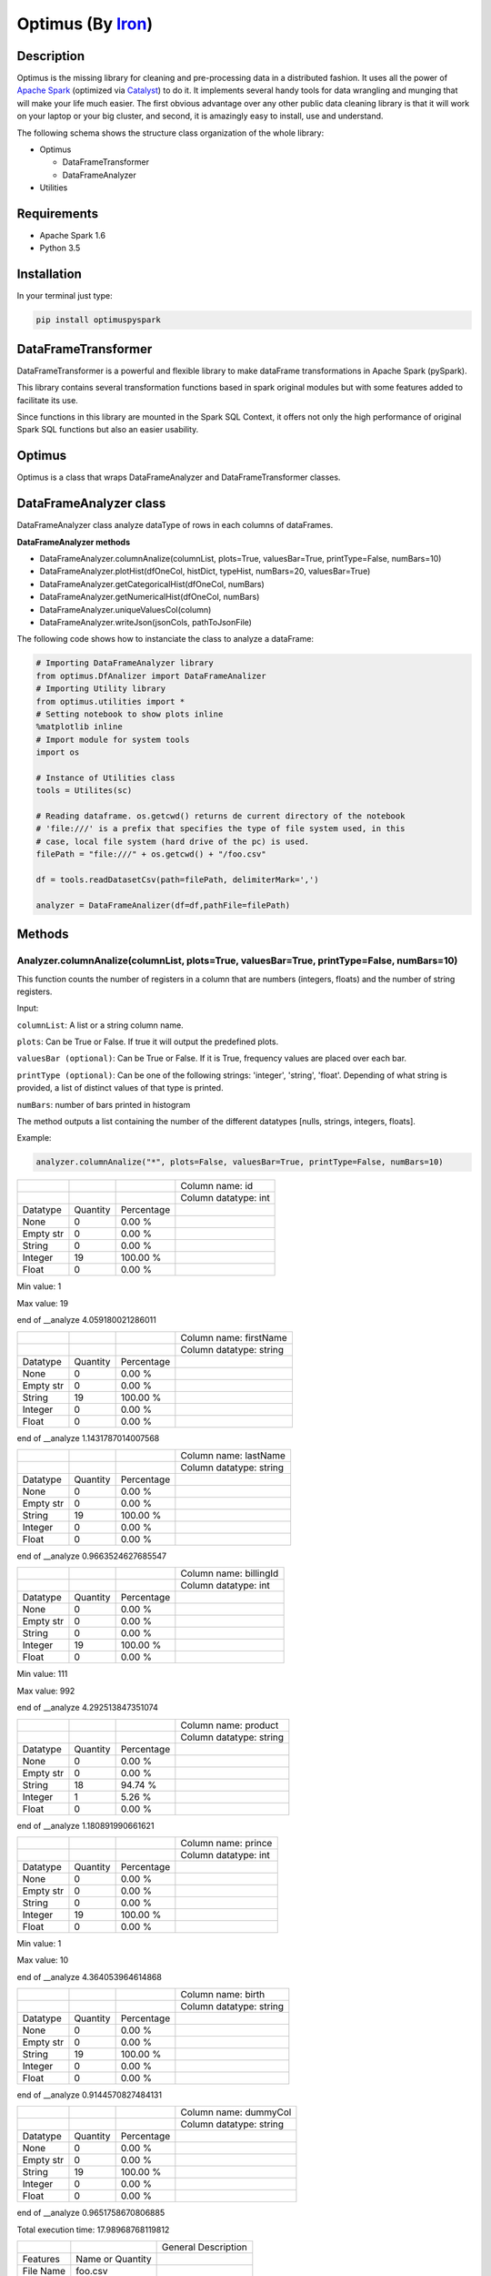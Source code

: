 Optimus (By Iron_)
=======


.. _Iron: https://github.com/ironmussa

Description
------------

Optimus is the missing library for cleaning and pre-processing data in a distributed fashion. It uses all the power of `Apache Spark`_ (optimized via Catalyst_) to do it. It implements several handy tools for data wrangling and munging that will make your life much easier. The first obvious advantage over any other public data cleaning library is that it will work on your laptop or your big cluster, and second, it is amazingly easy to install, use and understand.

.. _Apache Spark: https://spark.apache.

.. _Catalyst: https://static.javadoc.io/org.apache.spark/spark-catalyst_2.10/1.0.1/index.html#org.apache.spark.sql.catalyst.package

The following schema shows the structure class organization of the whole
library:

* Optimus

  - DataFrameTransformer
  - DataFrameAnalyzer
  
* Utilities

Requirements
------------

-  Apache Spark 1.6
-  Python 3.5

Installation
-------------

In your terminal just type:

.. code:: bash

  pip install optimuspyspark


DataFrameTransformer
--------------------

DataFrameTransformer is a powerful and flexible library to make
dataFrame transformations in Apache Spark (pySpark).

This library contains several transformation functions based in spark
original modules but with some features added to facilitate its use.

Since functions in this library are mounted in the Spark SQL Context, it
offers not only the high performance of original Spark SQL functions but
also an easier usability.

Optimus
-------

Optimus is a class that wraps DataFrameAnalyzer and DataFrameTransformer
classes.

DataFrameAnalyzer class
-----------------------

DataFrameAnalyzer class analyze dataType of rows in each columns of
dataFrames.

**DataFrameAnalyzer methods**

-  DataFrameAnalyzer.columnAnalize(columnList, plots=True, valuesBar=True, printType=False, numBars=10)
-  DataFrameAnalyzer.plotHist(dfOneCol, histDict, typeHist, numBars=20, valuesBar=True)
-  DataFrameAnalyzer.getCategoricalHist(dfOneCol, numBars)
-  DataFrameAnalyzer.getNumericalHist(dfOneCol, numBars)
-  DataFrameAnalyzer.uniqueValuesCol(column)
-  DataFrameAnalyzer.writeJson(jsonCols, pathToJsonFile)

The following code shows how to instanciate the class to analyze a dataFrame:

.. code:: python

  # Importing DataFrameAnalyzer library
  from optimus.DfAnalizer import DataFrameAnalizer
  # Importing Utility library
  from optimus.utilities import *
  # Setting notebook to show plots inline
  %matplotlib inline 
  # Import module for system tools 
  import os
  
  # Instance of Utilities class
  tools = Utilites(sc)
  
  # Reading dataframe. os.getcwd() returns de current directory of the notebook 
  # 'file:///' is a prefix that specifies the type of file system used, in this
  # case, local file system (hard drive of the pc) is used.
  filePath = "file:///" + os.getcwd() + "/foo.csv"
  
  df = tools.readDatasetCsv(path=filePath, delimiterMark=',')

  analyzer = DataFrameAnalizer(df=df,pathFile=filePath)

Methods
--------

Analyzer.columnAnalize(columnList, plots=True, valuesBar=True, printType=False, numBars=10)
~~~~~~~~~~~~~~~~~~~~~~~~~~~~

This function counts the number of registers in a column that are numbers (integers, floats) and the number of string registers.

Input:

``columnList``: A list or a string column name.

``plots``: Can be True or False. If true it will output the predefined plots.

``valuesBar (optional)``: Can be True or False. If it is True, frequency values are placed over each bar.

``printType (optional)``: Can be one of the following strings: 'integer', 'string', 'float'. Depending of what string
is provided, a list of distinct values of that type is printed.

``numBars``: number of bars printed in histogram

The method outputs a list containing the number of the different datatypes [nulls, strings, integers, floats].

Example: 

.. code:: python

  analyzer.columnAnalize("*", plots=False, valuesBar=True, printType=False, numBars=10)
  
+-----------+----------+------------+----------------------+
|           |          |            | Column name: id      |
+-----------+----------+------------+----------------------+
|           |          |            | Column datatype: int |
+-----------+----------+------------+----------------------+
| Datatype  | Quantity | Percentage |                      |
+-----------+----------+------------+----------------------+
| None      | 0        | 0.00 %     |                      |
+-----------+----------+------------+----------------------+
| Empty str | 0        | 0.00 %     |                      |
+-----------+----------+------------+----------------------+
| String    | 0        | 0.00 %     |                      |
+-----------+----------+------------+----------------------+
| Integer   | 19       | 100.00 %   |                      |
+-----------+----------+------------+----------------------+
| Float     | 0        | 0.00 %     |                      |
+-----------+----------+------------+----------------------+

Min value:  1

Max value:  19

end of __analyze 4.059180021286011

+-----------+----------+------------+-------------------------+
|           |          |            | Column name: firstName  |
+-----------+----------+------------+-------------------------+
|           |          |            | Column datatype: string |
+-----------+----------+------------+-------------------------+
| Datatype  | Quantity | Percentage |                         |
+-----------+----------+------------+-------------------------+
| None      | 0        | 0.00 %     |                         |
+-----------+----------+------------+-------------------------+
| Empty str | 0        | 0.00 %     |                         |
+-----------+----------+------------+-------------------------+
| String    | 19       | 100.00 %   |                         |
+-----------+----------+------------+-------------------------+
| Integer   | 0        | 0.00 %     |                         |
+-----------+----------+------------+-------------------------+
| Float     | 0        | 0.00 %     |                         |
+-----------+----------+------------+-------------------------+

end of __analyze 1.1431787014007568

+-----------+----------+------------+-------------------------+
|           |          |            | Column name: lastName   |
+-----------+----------+------------+-------------------------+
|           |          |            | Column datatype: string |
+-----------+----------+------------+-------------------------+
| Datatype  | Quantity | Percentage |                         |
+-----------+----------+------------+-------------------------+
| None      | 0        | 0.00 %     |                         |
+-----------+----------+------------+-------------------------+
| Empty str | 0        | 0.00 %     |                         |
+-----------+----------+------------+-------------------------+
| String    | 19       | 100.00 %   |                         |
+-----------+----------+------------+-------------------------+
| Integer   | 0        | 0.00 %     |                         |
+-----------+----------+------------+-------------------------+
| Float     | 0        | 0.00 %     |                         |
+-----------+----------+------------+-------------------------+

end of __analyze 0.9663524627685547

+-----------+----------+------------+------------------------+
|           |          |            | Column name: billingId |
+-----------+----------+------------+------------------------+
|           |          |            | Column datatype: int   |
+-----------+----------+------------+------------------------+
| Datatype  | Quantity | Percentage |                        |
+-----------+----------+------------+------------------------+
| None      | 0        | 0.00 %     |                        |
+-----------+----------+------------+------------------------+
| Empty str | 0        | 0.00 %     |                        |
+-----------+----------+------------+------------------------+
| String    | 0        | 0.00 %     |                        |
+-----------+----------+------------+------------------------+
| Integer   | 19       | 100.00 %   |                        |
+-----------+----------+------------+------------------------+
| Float     | 0        | 0.00 %     |                        |
+-----------+----------+------------+------------------------+

Min value:  111

Max value:  992

end of __analyze 4.292513847351074

+-----------+----------+------------+-------------------------+
|           |          |            | Column name: product    |
+-----------+----------+------------+-------------------------+
|           |          |            | Column datatype: string |
+-----------+----------+------------+-------------------------+
| Datatype  | Quantity | Percentage |                         |
+-----------+----------+------------+-------------------------+
| None      | 0        | 0.00 %     |                         |
+-----------+----------+------------+-------------------------+
| Empty str | 0        | 0.00 %     |                         |
+-----------+----------+------------+-------------------------+
| String    | 18       | 94.74 %    |                         |
+-----------+----------+------------+-------------------------+
| Integer   | 1        | 5.26 %     |                         |
+-----------+----------+------------+-------------------------+
| Float     | 0        | 0.00 %     |                         |
+-----------+----------+------------+-------------------------+

end of __analyze 1.180891990661621

+-----------+----------+------------+------------------------+
|           |          |            | Column name: prince    |
+-----------+----------+------------+------------------------+
|           |          |            | Column datatype: int   |
+-----------+----------+------------+------------------------+
| Datatype  | Quantity | Percentage |                        |
+-----------+----------+------------+------------------------+
| None      | 0        | 0.00 %     |                        |
+-----------+----------+------------+------------------------+
| Empty str | 0        | 0.00 %     |                        |
+-----------+----------+------------+------------------------+
| String    | 0        | 0.00 %     |                        |
+-----------+----------+------------+------------------------+
| Integer   | 19       | 100.00 %   |                        |
+-----------+----------+------------+------------------------+
| Float     | 0        | 0.00 %     |                        |
+-----------+----------+------------+------------------------+

Min value:  1

Max value:  10

end of __analyze 4.364053964614868

+-----------+----------+------------+-------------------------+
|           |          |            | Column name: birth      |
+-----------+----------+------------+-------------------------+
|           |          |            | Column datatype: string |
+-----------+----------+------------+-------------------------+
| Datatype  | Quantity | Percentage |                         |
+-----------+----------+------------+-------------------------+
| None      | 0        | 0.00 %     |                         |
+-----------+----------+------------+-------------------------+
| Empty str | 0        | 0.00 %     |                         |
+-----------+----------+------------+-------------------------+
| String    | 19       | 100.00 %   |                         |
+-----------+----------+------------+-------------------------+
| Integer   | 0        | 0.00 %     |                         |
+-----------+----------+------------+-------------------------+
| Float     | 0        | 0.00 %     |                         |
+-----------+----------+------------+-------------------------+

end of __analyze 0.9144570827484131
  
+-----------+----------+------------+-------------------------+
|           |          |            | Column name: dummyCol   |
+-----------+----------+------------+-------------------------+
|           |          |            | Column datatype: string |
+-----------+----------+------------+-------------------------+
| Datatype  | Quantity | Percentage |                         |
+-----------+----------+------------+-------------------------+
| None      | 0        | 0.00 %     |                         |
+-----------+----------+------------+-------------------------+
| Empty str | 0        | 0.00 %     |                         |
+-----------+----------+------------+-------------------------+
| String    | 19       | 100.00 %   |                         |
+-----------+----------+------------+-------------------------+
| Integer   | 0        | 0.00 %     |                         |
+-----------+----------+------------+-------------------------+
| Float     | 0        | 0.00 %     |                         |
+-----------+----------+------------+-------------------------+

end of __analyze 0.9651758670806885

Total execution time:  17.98968768119812

+-----------+------------------+---------------------+
|           |                  | General Description |
+-----------+------------------+---------------------+
| Features  | Name or Quantity |                     |
+-----------+------------------+---------------------+
| File Name | foo.csv          |                     |
+-----------+------------------+---------------------+
| Columns   | 8                |                     |
+-----------+------------------+---------------------+
| Rows      | 19               |                     |
+-----------+------------------+---------------------+


Analyzer.plotHist(dfOneCol, histDict, typeHist, numBars=20, valuesBar=True)
~~~~~~~~~~~~~~~~~~~~~~~~~~~~~~~~~~~~~~~~~~~~~~~~~~~~~~~~~~~~~~~~~~~~~~~~~~~

This function builds the histogram (bins) of an categorical column dataframe.

Input: 

``dfOneCol``: A dataFrame of one column.
``histDict``: Python dictionary with histogram values
``typeHist``: type of histogram to be generated, numerical or categorical
``numBars``: Number of bars in histogram.
``valuesBar``: If valuesBar is True, values of frequency are plotted over bars.
        
The method outputs adictionary of the histogram generated.

Example:

Analyzer.getCategoricalHist(dfOneCol, numBars)
~~~~~~~~~~~~~~~~~~~~~~~~~~~~~~~~~~~~~~~~~~~~~~~~

This function analyzes a dataframe of a single column (only string type columns) and returns a dictionary with bins and values of frequency.

Input:

``dfOneCol``:One column dataFrame.

``numBars``: Number of bars or histogram bins.

The method outputs a dictionary with bins and values of frequency for only type strings colmuns.

Example:

Analyzer.getNumericalHist(dfOneCol, numBars)
~~~~~~~~~~~~~~~~~~~~~~~~~~~~~~~~~~~~~~~~~~~~~~

This function analyzes a dataframe of a single column (only numerical columns) and returns a dictionary with bins and values of frequency.

Input:

``dfOneCol``:One column dataFrame.

``numBars``: Number of bars or histogram bins.

The method outputs a dictionary with bins and values of frequency for only numerical colmuns.

Example:

Analyzer.uniqueValuesCol(column)
~~~~~~~~~~~~~~~~~~~~~~~~~~~~~~~~~

This function counts the number of values that are unique and also the total number of values. Then, returns the values obtained.

Input:

``column``: Name of column dataFrame, this argument must be string type.

The method outputs a dictionary of values counted, as an example: ``{'unique': 10, 'total': 15}``.

Analyzer.writeJson(jsonCols, pathToJsonFile)
~~~~~~~~~~~~~~~~~~~~~~~~~~~~~~~~~~~~~~~~~~~~~

This functions ... and outputs a JSON in the specified path.

Input:

``jsonCols``: Dictionary that represents the dataframe.

``pathToJsonFile``: Specified path to write the returned JSON.

The method outputs the dataFrame as a JSON. To use it in a simple way first run 

.. code:: python

  jsonCols = analyzer.columnAnalize(columnList="*", printType=False, plots=False) 

And you will have the desired dictionary to pass to the writeJson function.

Example:




DataFrameTransformer class
--------------------------

-  DataFrameTransformer(df)

**DataFrameTransformer methods**

* **Column operations**:

  - DataFrameTransformer.dropCol(columns)
  - DataFrameTransformer.replaceCol(search, changeTo, columns)
  - DataFrameTransformer.keepCol(columns)
  - DataFrameTransformer.renameCol(column, newName)
  - DataFrameTransformer.moveCol(column, refCol, position)

* **Row operations** :

  - DataFrameTransformer.dropRow(columns)
  - DataFrameTransformer.deleteRow(func)

* **String operations**:

  - DataFrameTransformer.trimCol(columns)
  - DataFrameTransformer.clearAccents(columns)
  - DataFrameTransformer.lookup(column, listStr, StrToReplace)
  - DataFrameTransformer.removeSpecialChars(columns)
  - DataFrameTransformer.dateTransform(column, dateFormat)

* **General operation function**: 

  - DataFrameTransformer.setCol(columns, func, dataType)

* **Others**:
  - DataFrameTransformer.explodeTable(coldId, col, newColFeature)
  - DataFrameTransformer.ageCalculate(column)

DataFrameTransformer class receives a dataFrame as an argument. This
class has all methods listed aboved.

Note: Every possible transformation make changes over this dataFrame and
overwrites it.

The following code shows how to instanciate the class to transform a
dataFrame:

.. code:: python

    # Importing sql types
    from pyspark.sql.types import StringType, IntegerType, StructType, StructField
    # Importing DataFrameTransformer library
    from optimus.DfTransf import DataFrameTransformer

    # Building a simple dataframe:
    schema = StructType([
            StructField("city", StringType(), True),
            StructField("country", StringType(), True),
            StructField("population", IntegerType(), True)])

    countries = ['Japan', 'USA', 'France', 'Spain']
    cities = ['Tokyo', 'New York', '   Paris   ', 'Madrid']
    population = [37800000,19795791,12341418,6489162]

    # Dataframe:
    df = sqlContext.createDataFrame(list(zip(cities, countries, population)), schema=schema)

    # DataFrameTransformer Instanciation:
    transformer = DataFrameTransformer(df)

    transformer.getDataframe().show()

.. code:: python

    #+-----------+-------+----------+
    #|       city|country|population|
    #+-----------+-------+----------+
    #|      Tokyo|  Japan|  37800000|
    #|   New York|    USA|  19795791|
    #|   Paris   | France|  12341418|
    #|     Madrid|  Spain|   6489162|
    #+-----------+-------+----------+

Methods
-------

Transformer.trimCol(columns)
~~~~~~~~~~~~~~~~~~~~~~~~~~~~

This methods cut left and right extra spaces in column strings provided
by user.

``columns`` argument is expected to be a string o a list of column names
.

If a string ``"*"`` is provided, the method will do the trimming
operation in whole dataframe.

**Example:**

.. code:: python

    # Instantiation of DataTransformer class:
    transformer = DataFrameTransformer(df)

    # Printing of original dataFrame:
    print('Original dataFrame:')
    transformer.getDataframe().show()

    # Triming string blank spaces:
    transformer.trimCol("*")

    # Printing trimmed dataFrame:
    print('Trimmed dataFrame:')
    transformer.getDataframe().show()

.. code:: python

    Original dataFrame:
    #+-----------+-------+----------+
    #|       city|country|population|
    #+-----------+-------+----------+
    #|      Tokyo|  Japan|  37800000|
    #|   New York|    USA|  19795791|
    #|   Paris   | France|  12341418|
    #|     Madrid|  Spain|   6489162|
    #+-----------+-------+----------+

    Trimmed dataFrame:
    #+--------+-------+----------+
    #|    city|country|population|
    #+--------+-------+----------+
    #|   Tokyo|  Japan|  37800000|
    #|New York|    USA|  19795791|
    #|   Paris| France|  12341418|
    #|  Madrid|  Spain|   6489162|
    #+--------+-------+----------+

Transformer.dropCol(columns)
~~~~~~~~~~~~~~~~~~~~~~~~~~~~~~~

This method eliminate the list of columns provided by user.

``columns`` argument is expected to be a string or a list of columns
names.

**Example:**

.. code:: python

    # Instantiation of DataTransformer class:
    transformer = DataFrameTransformer(df)

    # Printing of original dataFrame:
    print('Original dataFrame:')
    transformer.getDataframe().show()

    # drop column specified:
    transformer.dropCol("country")

    # Printing new dataFrame:
    print('New dataFrame:')
    transformer.getDataframe().show()

.. code:: python

    Original dataFrame:
    #+-----------+-------+----------+
    #|       city|country|population|
    #+-----------+-------+----------+
    #|      Tokyo|  Japan|  37800000|
    #|   New York|    USA|  19795791|
    #|   Paris   | France|  12341418|
    #|     Madrid|  Spain|   6489162|
    #+-----------+-------+----------+

    New dataFrame:
    #+-----------+----------+
    #|       city|population|
    #+-----------+----------+
    #|      Tokyo|  37800000|
    #|   New York|  19795791|
    #|   Paris   |  12341418|
    #|     Madrid|   6489162|
    #+-----------+----------+

Transformer.keepCol(columns)
~~~~~~~~~~~~~~~~~~~~~~~~~~~~~~~

This method keep only columns specified by user with ``columns``
argument in DataFrame.

``columns`` argument is expected to be a string or a list of columns
names.

**Example:**

.. code:: python

    # Instanciation of DataTransformer class:
    transformer = DataFrameTransformer(df)

    # Printing of original dataFrame:
    print('Original dataFrame:')
    transformer.getDataframe().show()

    # Keep columns specified by user:
    transformer.keepCol(['city', 'population'])

    # Printing new dataFrame:
    print('New dataFrame:')
    transformer.getDataframe().show()

.. code:: python

    Original dataFrame:
    #+-----------+-------+----------+
    #|       city|country|population|
    #+-----------+-------+----------+
    #|      Tokyo|  Japan|  37800000|
    #|   New York|    USA|  19795791|
    #|   Paris   | France|  12341418|
    #|     Madrid|  Spain|   6489162|
    #+-----------+-------+----------+

    New dataFrame:
    #+-----------+----------+
    #|       city|population|
    #+-----------+----------+
    #|      Tokyo|  37800000|
    #|   New York|  19795791|
    #|   Paris   |  12341418|
    #|     Madrid|   6489162|
    #+-----------+----------+

Transformer.replaceCol(search, changeTo, columns)
~~~~~~~~~~~~~~~~~~~~~~~~~~~~~~~~~~~~~~~~~~~~~~~~~~~~

This method search the ``search`` value argument in the DataFrame
columns specified in ``columns`` to replace it for ``changeTo`` value.

``search`` and ``changeTo`` are expected to be numbers and same dataType
('integer', 'string', etc) each other. ``columns`` argument is expected
to be a string or list of string column names.

If ``columns = '*'`` is provided, searching and replacing action is made
in all columns of DataFrame that have same dataType of ``search`` and
``changeTo``.

**Example:**

.. code:: python

    # Instanciation of DataTransformer class:
    transformer = DataFrameTransformer(df)

    # Printing of original dataFrame:
    print('Original dataFrame:')
    transformer.getDataframe().show()

    # Replace values in columns specified by user:
    transformer.replaceCol(search='Tokyo', changeTo='Maracaibo', columns='city')

    # Printing new dataFrame:
    print('New dataFrame:')
    transformer.getDataframe().show()

.. code:: python

    Original dataFrame:
    #+-----------+-------+----------+
    #|       city|country|population|
    #+-----------+-------+----------+
    #|      Tokyo|  Japan|  37800000|
    #|   New York|    USA|  19795791|
    #|   Paris   | France|  12341418|
    #|     Madrid|  Spain|   6489162|
    #+-----------+-------+----------+

    New dataFrame:
    #+-----------+-------+----------+
    #|       city|country|population|
    #+-----------+-------+----------+
    #|  Maracaibo|  Japan|  37800000|
    #|   New York|    USA|  19795791|
    #|   Paris   | France|  12341418|
    #|     Madrid|  Spain|   6489162|
    #+-----------+-------+----------+

Transformer.deleteRow(func)
~~~~~~~~~~~~~~~~~~~~~~~~~~~~~~

This method deletes rows in columns according to condition provided by
user.

``deleteRow`` method receives a function ``func`` as an input parameter.

``func`` is required to be a ``lambda`` function, which is a native
python feature.

**Example 1:**

.. code:: python


    # Importing sql functions
    from pyspark.sql.functions import col

    # Instanciation of DataTransformer class:
    transformer = DataFrameTransformer(df)

    # Printing of original dataFrame:
    print('Original dataFrame:')
    transformer.getDataframe().show()

    # Replace values in columns specified by user:
    func = lambda pop: (pop > 6500000) & (pop <= 30000000)
    transformer.deleteRow(func(col('population')))

    # Printing new dataFrame:
    print('New dataFrame:')
    transformer.getDataframe().show()

.. code:: python


    Original dataFrame:
    #+-----------+-------+----------+
    #|       city|country|population|
    #+-----------+-------+----------+
    #|      Tokyo|  Japan|  37800000|
    #|   New York|    USA|  19795791|
    #|   Paris   | France|  12341418|
    #|     Madrid|  Spain|   6489162|
    #+-----------+-------+----------+

    New dataFrame:
    #+-----------+-------+----------+
    #|       city|country|population|
    #+-----------+-------+----------+
    #|   New York|    USA|  19795791|
    #|   Paris   | France|  12341418|
    #+-----------+-------+----------+

**Example 2:**

.. code:: python


    # Importing sql functions
    from pyspark.sql.functions import col

    # Instanciation of DataTransformer class:
    transformer = DataFrameTransformer(df)

    # Printing of original dataFrame:
    print('Original dataFrame:')
    transformer.getDataframe().show()

    # Delect rows where Tokyo isn't found in city
    # column or France isn't found in country column:
    func = lambda city, country: (city == 'Tokyo')  | (country == 'France')
    transformer.deleteRow(func(col('city'), col('country')))

    # Printing new dataFrame:
    print('New dataFrame:')
    transformer.getDataframe().show()

.. code:: python


    Original dataFrame:
    #+-----------+-------+----------+
    #|       city|country|population|
    #+-----------+-------+----------+
    #|      Tokyo|  Japan|  37800000|
    #|   New York|    USA|  19795791|
    #|   Paris   | France|  12341418|
    #|     Madrid|  Spain|   6489162|
    #+-----------+-------+----------+

    New dataFrame:
    #+-----------+-------+----------+
    #|       city|country|population|
    #+-----------+-------+----------+
    #|      Tokyo|  Japan|  37800000|
    #|   Paris   | France|  12341418|
    #+-----------+-------+----------+

Transformer.setCol(columns, func, dataType)
~~~~~~~~~~~~~~~~~~~~~~~~~~~~~~~~~~~~~~~~~~~~~~

This method can be used to make math operations or string manipulations
in row of dataFrame columns.

The method receives a list of columns (or a single column) of dataFrame
in ``columns`` argument. A ``lambda`` function default called ``func``
and a string which describe the ``dataType`` that ``func`` function
should return.

``columns`` argument is expected to be a string or a list of columns
names and ``dataType`` a string indicating one of the following options:
``'integer', 'string', 'double','float'``.

It is a requirement for this method that the dataType provided must be
the same to dataType of ``columns``. On the other hand, if user writes
``columns == '*'`` the method makes operations in ``func`` if only if
columns have same dataType that ``dataType`` argument.

Here some examples:

**Example: 1**

.. code:: python

    # Instanciation of DataTransformer class:
    transformer = DataFrameTransformer(df)

    # Printing of original dataFrame:
    print('Original dataFrame:')
    transformer.getDataframe().show()

    print (' Replacing a number if value in cell is greater than 5:')

    # Replacing a number:   
    func = lambda cell: (cell * 2) if (cell > 14000000 ) else cell
    transformer.setCol(['population'], func, 'integer')

    # Printing new dataFrame:
    print('New dataFrame:')
    transformer.getDataframe().show()

.. code:: python

    Original dataFrame:
    #+-----------+-------+----------+
    #|       city|country|population|
    #+-----------+-------+----------+
    #|      Tokyo|  Japan|  37800000|
    #|   New York|    USA|  19795791|
    #|   Paris   | France|  12341418|
    #|     Madrid|  Spain|   6489162|
    #+-----------+-------+----------+

    Replacing a number if value in cell is greater than 14000000:
    New dataFrame:
    #+-----------+-------+----------+
    #|       city|country|population|
    #+-----------+-------+----------+
    #|      Tokyo|  Japan|  75600000|
    #|   New York|    USA|  39591582|
    #|   Paris   | France|  12341418|
    #|     Madrid|  Spain|   6489162|
    #+-----------+-------+----------+

**Example 2:**

.. code:: python

    # Instanciation of DataTransformer class:
    transformer = DataFrameTransformer(df)

    # Printing of original dataFrame:
    print('Original dataFrame:')
    transformer.getDataframe().show()

    # Capital letters:
    func = lambda cell: cell.upper()
    transformer.setCol(['city'], func, 'string')

    # Printing new dataFrame:
    print('New dataFrame:')
    transformer.getDataframe().show()

.. code:: python

    Original dataFrame:
    #+-----------+-------+----------+
    #|       city|country|population|
    #+-----------+-------+----------+
    #|      Tokyo|  Japan|  37800000|
    #|   New York|    USA|  19795791|
    #|   Paris   | France|  12341418|
    #|     Madrid|  Spain|   6489162|
    #+-----------+-------+----------+

    New dataFrame:
    #+-----------+-------+----------+
    #|       city|country|population|
    #+-----------+-------+----------+
    #|      TOKYO|  Japan|  37800000|
    #|   NEW YORK|    USA|  19795791|
    #|   PARIS   | France|  12341418|
    #|     MADRID|  Spain|   6489162|
    #+-----------+-------+----------+

Transformer.clearAccents(columns)
~~~~~~~~~~~~~~~~~~~~~~~~~~~~~~~~~~~~

This function deletes accents in strings dataFrames, it does not
eliminate main character, but only deletes special tildes.

``clearAccents`` method receives column names (``column``) as argument.
``columns`` must be a string or a list of column names.

E.g:

Building a dummy dataFrame:

.. code:: python

    # Importing sql types
    from pyspark.sql.types import StringType, IntegerType, StructType, StructField
    # Importing DataFrameTransformer library
    from optimus.DfTransf import DataFrameTransformer

    # Building a simple dataframe:
    schema = StructType([
            StructField("city", StringType(), True),
            StructField("country", StringType(), True),
            StructField("population", IntegerType(), True)])

    countries = ['Colombia', 'US@A', 'Brazil', 'Spain']
    cities = ['Bogotá', 'New York', '   São Paulo   ', '~Madrid']
    population = [37800000,19795791,12341418,6489162]

    # Dataframe:
    df = sqlContext.createDataFrame(list(zip(cities, countries, population)), schema=schema)

    df.show()

.. code:: python

    #+---------------+--------+----------+
    #|           city| country|population|
    #+---------------+--------+----------+
    #|         Bogotá|Colombia|  37800000|
    #|       New York|    US@A|  19795791|
    #|   São Paulo   |  Brazil|  12341418|
    #|        ~Madrid|   Spain|   6489162|
    #+---------------+--------+----------+

.. code:: python

    # Instanciation of DataTransformer class:
    transformer = DataFrameTransformer(df)

    # Printing of original dataFrame:
    print('Original dataFrame:')
    transformer.getDataframe().show()

    # Clear accents:
    transformer.clearAccents(columns='*')

    # Printing new dataFrame:
    print('New dataFrame:')
    transformer.getDataframe().show()

.. code:: python


    Original dataFrame:
    #+---------------+--------+----------+
    #|           city| country|population|
    #+---------------+--------+----------+
    #|         Bogotá|Colombia|  37800000|
    #|       New York|    US@A|  19795791|
    #|   São Paulo   |  Brazil|  12341418|
    #|        ~Madrid|   Spain|   6489162|
    #+---------------+--------+----------+

    New dataFrame:
    #+---------------+--------+----------+
    #|           city| country|population|
    #+---------------+--------+----------+
    #|         Bogota|Colombia|  37800000|
    #|       New York|    US@A|  19795791|
    #|   Sao Paulo   |  Brazil|  12341418|
    #|        ~Madrid|   Spain|   6489162|
    #+---------------+--------+----------+

DataFrameTransformer.removeSpecialChars(columns)
~~~~~~~~~~~~~~~~~~~~~~~~~~~~~~~~~~~~~~~~~~~~~~~~~~~

This method remove special characters (i.e. !"#$%&/()=?) in columns of
dataFrames.

``removeSpecialChars`` method receives ``columns`` as input. ``columns``
must be a string or a list of strings.

E.g:

.. code:: python


    # Instanciation of DataTransformer class:
    transformer = DataFrameTransformer(df)

    # Printing of original dataFrame:
    print('Original dataFrame:')
    transformer.getDataframe().show()

    # Remove special characters:
    transformer.removeSpecialChars(columns=['city', 'country'])

    # Printing new dataFrame:
    print('New dataFrame:')
    transformer.getDataframe().show()

.. code:: python


    Original dataFrame:
    #+---------------+--------+----------+
    #|           city| country|population|
    #+---------------+--------+----------+
    #|         Bogotá|Colombia|  37800000|
    #|       New York|    US@A|  19795791|
    #|   São Paulo   |  Brazil|  12341418|
    #|        ~Madrid|   Spain|   6489162|
    #+---------------+--------+----------+

    New dataFrame:
    #+---------------+--------+----------+
    #|           city| country|population|
    #+---------------+--------+----------+
    #|         Bogotá|Colombia|  37800000|
    #|       New York|     USA|  19795791|
    #|   São Paulo   |  Brazil|  12341418|
    #|         Madrid|   Spain|   6489162|
    #+---------------+--------+----------+

DataFrameTransformer.renameCol(column, newName)
~~~~~~~~~~~~~~~~~~~~~~~~~~~~~~~~~~~~~~~~~~~~~~~~~~

This method changes name of column specified by ``column`` argument.
``newName`` is the name to be set in column dataFrame.

E.g:

.. code:: python

    # Instanciation of DataTransformer class:
    transformer = DataFrameTransformer(df)

    # Printing of original dataFrame:
    print('Original dataFrame:')
    transformer.getDataframe().show()

    names = [('city', 'villes')]
    # Changing name of columns:
    transformer.renameCol(names)

    # Printing new dataFrame:
    print('New dataFrame:')
    transformer.getDataframe().show()

.. code:: python


    Original dataFrame:
    #+---------------+--------+----------+
    #|           city| country|population|
    #+---------------+--------+----------+
    #|         Bogotá|Colombia|  37800000|
    #|       New York|    US@A|  19795791|
    #|   São Paulo   |  Brazil|  12341418|
    #|        ~Madrid|   Spain|   6489162|
    #+---------------+--------+----------+

    New dataFrame:
    #+---------------+--------+----------+
    #|         villes| country|population|
    #+---------------+--------+----------+
    #|         Bogotá|Colombia|  37800000|
    #|       New York|    US@A|  19795791|
    #|   São Paulo   |  Brazil|  12341418|
    #|        ~Madrid|   Spain|   6489162|
    #+---------------+--------+----------+

DataFrameTransformer.lookup(column, listStr, StrToReplace)
~~~~~~~~~~~~~~~~~~~~~~~~~~~~~~~~~~~~~~~~~~~~~~~~~~~~~~~~~~~~~

This method search a list of strings specified in ``listStr`` argument
among rows in column dataFrame and replace them for ``StrToReplace``.

``lookup`` can only be runned in StringType columns.

E.g:

Building a dummy dataFrame:

.. code:: python


    # Importing sql types
    from pyspark.sql.types import StringType, IntegerType, StructType, StructField
    # Importing DataFrameTransformer library
    from optimus.DfTransf import DataFrameTransformer

    # Building a simple dataframe:
    schema = StructType([
            StructField("city", StringType(), True),
            StructField("country", StringType(), True),
            StructField("population", IntegerType(), True)])

    countries = ['Venezuela', 'Venezuela', 'Brazil', 'Spain']
    cities = ['Caracas', 'Ccs', '   São Paulo   ', '~Madrid']
    population = [37800000,19795791,12341418,6489162]

    # Dataframe:
    df = sqlContext.createDataFrame(list(zip(cities, countries, population)), schema=schema)

    df.show()

.. code:: python


    #+---------------+---------+----------+
    #|           city|  country|population|
    #+---------------+---------+----------+
    #|        Caracas|Venezuela|  37800000|
    #|            Ccs|Venezuela|  19795791|
    #|   São Paulo   |   Brazil|  12341418|
    #|        ~Madrid|    Spain|   6489162|
    #+---------------+---------+----------+

.. code:: python


    # Instanciation of DataTransformer class:
    transformer = DataFrameTransformer(df)

    # Printing of original dataFrame:
    print('Original dataFrame:')
    transformer.getDataframe().show()

    # Capital letters:
    transformer.lookup('city', ['Caracas', 'Ccs'], 'Caracas')

    # Printing new dataFrame:
    print('New dataFrame:')
    transformer.getDataframe().show()

.. code:: python


    Original dataFrame:
    #+---------------+---------+----------+
    #|           city|  country|population|
    #+---------------+---------+----------+
    #|        Caracas|Venezuela|  37800000|
    #|            Ccs|Venezuela|  19795791|
    #|   São Paulo   |   Brazil|  12341418|
    #|        ~Madrid|    Spain|   6489162|
    #+---------------+---------+----------+

    New dataFrame:
    #+---------------+---------+----------+
    #|           city|  country|population|
    #+---------------+---------+----------+
    #|        Caracas|Venezuela|  37800000|
    #|        Caracas|Venezuela|  19795791|
    #|   São Paulo   |   Brazil|  12341418|
    #|        ~Madrid|    Spain|   6489162|
    #+---------------+---------+----------+

DataFrameTransformer.moveCol(column, refCol, position)
~~~~~~~~~~~~~~~~~~~~~~~~~~~~~~~~~~~~~~~~~~~~~~~~~~~~~~~~~

This function move a column from one position to another according to
the reference column ``refCol`` and ``position`` argument.

``position`` argument must be the following string: 'after' or 'before'.
If ``position = 'after'`` then, ``column`` is placed just ``after`` the
reference column ``refCol`` provided by user.

E.g:

.. code:: python


    # Instanciation of DataTransformer class:
    transformer = DataFrameTransformer(df)

    # Printing of original dataFrame:
    print('Original dataFrame:')
    transformer.getDataframe().show()

    # Capital letters:
    transformer.moveCol('city', 'country', position='after')

    # Printing new dataFrame:
    print('New dataFrame:')
    transformer.getDataframe().show()

.. code:: python

    Original dataFrame:
    #+---------------+---------+----------+
    #|           city|  country|population|
    #+---------------+---------+----------+
    #|        Caracas|Venezuela|  37800000|
    #|            Ccs|Venezuela|  19795791|
    #|   São Paulo   |   Brazil|  12341418|
    #|        ~Madrid|    Spain|   6489162|
    #+---------------+---------+----------+

    New dataFrame:
    #+---------+---------------+----------+
    #|  country|           city|population|
    #+---------+---------------+----------+
    #|Venezuela|        Caracas|  37800000|
    #|Venezuela|            Ccs|  19795791|
    #|   Brazil|   São Paulo   |  12341418|
    #|    Spain|        ~Madrid|   6489162|
    #+---------+---------------+----------+

DataFrameTransformer.explodeTable(coldId, col, newColFeature)
~~~~~~~~~~~~~~~~~~~~~~~~~~~~~~~~~~~~~~~~~~~~~~~~~~~~~~~~~~~~~~~

This function can be used to split a feature with some extra information
in order to make a new column feature.

See the example bellow to more explanations:

.. code:: python



    # Importing sql types
    from pyspark.sql.types import StringType, IntegerType, StructType, StructField
    # Importing DataFrameTransformer library
    from optimus.DfTransf import DataFrameTransformer

    # Building a simple dataframe:
    schema = StructType([
            StructField("bill id", IntegerType(), True),
            StructField("foods", StringType(), True)])

    id_ = [1, 2, 2, 3, 3, 3, 3, 4, 4]
    foods = ['Pizza', 'Pizza', 'Beer', 'Hamburger', 'Beer', 'Beer', 'Beer', 'Pizza', 'Beer']


    # Dataframe:
    df = sqlContext.createDataFrame(list(zip(id_, foods)), schema=schema)

    df.show()

.. code:: python


    #+-------+---------+
    #|bill id|    foods|
    #+-------+---------+
    #|      1|    Pizza|
    #|      2|    Pizza|
    #|      2|     Beer|
    #|      3|Hamburger|
    #|      3|     Beer|
    #|      3|     Beer|
    #|      3|     Beer|
    #|      4|    Pizza|
    #|      4|     Beer|
    #+-------+---------+

.. code:: python

    # Instanciation of DataTransformer class:
    transformer = DataFrameTransformer(df)

    # Printing of original dataFrame:
    print('Original dataFrame:')
    transformer.getDataframe().show()

    # Transformation:
    transformer.explodeTable('bill id', 'foods', 'Beer')

    # Printing new dataFrame:
    print('New dataFrame:')
    transformer.getDataframe().show()

.. code:: python

    Original dataFrame:
    #+-------+---------+
    #|bill id|    foods|
    #+-------+---------+
    #|      1|    Pizza|
    #|      2|    Pizza|
    #|      2|     Beer|
    #|      3|Hamburger|
    #|      3|     Beer|
    #|      3|     Beer|
    #|      3|     Beer|
    #|      4|    Pizza|
    #|      4|     Beer|
    #+-------+---------+

    New dataFrame:
    #+-------+---------+----+
    #|bill id|    foods|Beer|
    #+-------+---------+----+
    #|      1|    Pizza|   0|
    #|      2|    Pizza|   1|
    #|      3|Hamburger|   3|
    #|      4|    Pizza|   1|
    #+-------+---------+----+

DataFrameTransformer.dateTransform(column, currentFormat, outputFormat)
~~~~~~~~~~~~~~~~~~~~~~~~~~~~~~~~~~~~~~~~~~~~~~~~~~~~~~~~~~~~~~~~~~~~~~~~~~

This method changes date format in ``column`` from ``currentFormat`` to
``outputFormat``.

The column of dataFrame is expected to be StringType or DateType.

``dateTransform`` returns column name.

E.g.

dateTransform(self, column, currentFormat, outputFormat)

.. code:: python


    # Importing sql types
    from pyspark.sql.types import StringType, IntegerType, StructType, StructField
    # Importing DataFrameTransformer library
    from optimus.DfTransf import DataFrameTransformer

    # Building a simple dataframe:
    schema = StructType([
            StructField("city", StringType(), True),
            StructField("dates", StringType(), True),
            StructField("population", IntegerType(), True)])

    countries = ['1991/02/25', '1998/05/10', '1993/03/15', '1992/07/17']
    cities = ['Caracas', 'Ccs', '   São Paulo   ', '~Madrid']
    population = [37800000,19795791,12341418,6489162]

    # Dataframe:
    df = sqlContext.createDataFrame(list(zip(cities, countries, population)), schema=schema)

    df.show()

.. code:: python


    #+---------------+----------+----------+
    #|           city|     dates|population|
    #+---------------+----------+----------+
    #|        Caracas|1991/02/25|  37800000|
    #|            Ccs|1998/05/10|  19795791|
    #|   São Paulo   |1993/03/15|  12341418|
    #|        ~Madrid|1992/07/17|   6489162|
    #+---------------+----------+----------+

.. code:: python


    # Instanciation of DataTransformer class:
    transformer = DataFrameTransformer(df)

    # Printing of original dataFrame:
    print('Original dataFrame:')
    transformer.getDataframe().show()

    # Tranform string date format:
    transformer.dateTransform(columns="dates",
                              currentFormat="yyyy/mm/dd",
                              outputFormat="dd-mm-yyyy")

    # Printing new dataFrame:
    print('New dataFrame:')
    transformer.getDataframe().show()

.. code:: python


    Original dataFrame:
    #+---------------+----------+----------+
    #|           city|     dates|population|
    #+---------------+----------+----------+
    #|        Caracas|1991/02/25|  37800000|
    #|            Ccs|1998/05/10|  19795791|
    #|   São Paulo   |1993/03/15|  12341418|
    #|        ~Madrid|1992/07/17|   6489162|
    #+---------------+----------+----------+

    New dataFrame:
    #+---------------+----------+----------+
    #|           city|     dates|population|
    #+---------------+----------+----------+
    #|        Caracas|25-02-1991|  37800000|
    #|            Ccs|10-05-1998|  19795791|
    #|   São Paulo   |15-03-1993|  12341418|
    #|        ~Madrid|17-07-1992|   6489162|
    #+---------------+----------+----------+
    
Library mantained by `Favio Vazquez`_
-------
.. _Favio Vazquez: https://github.com/faviovazquez
